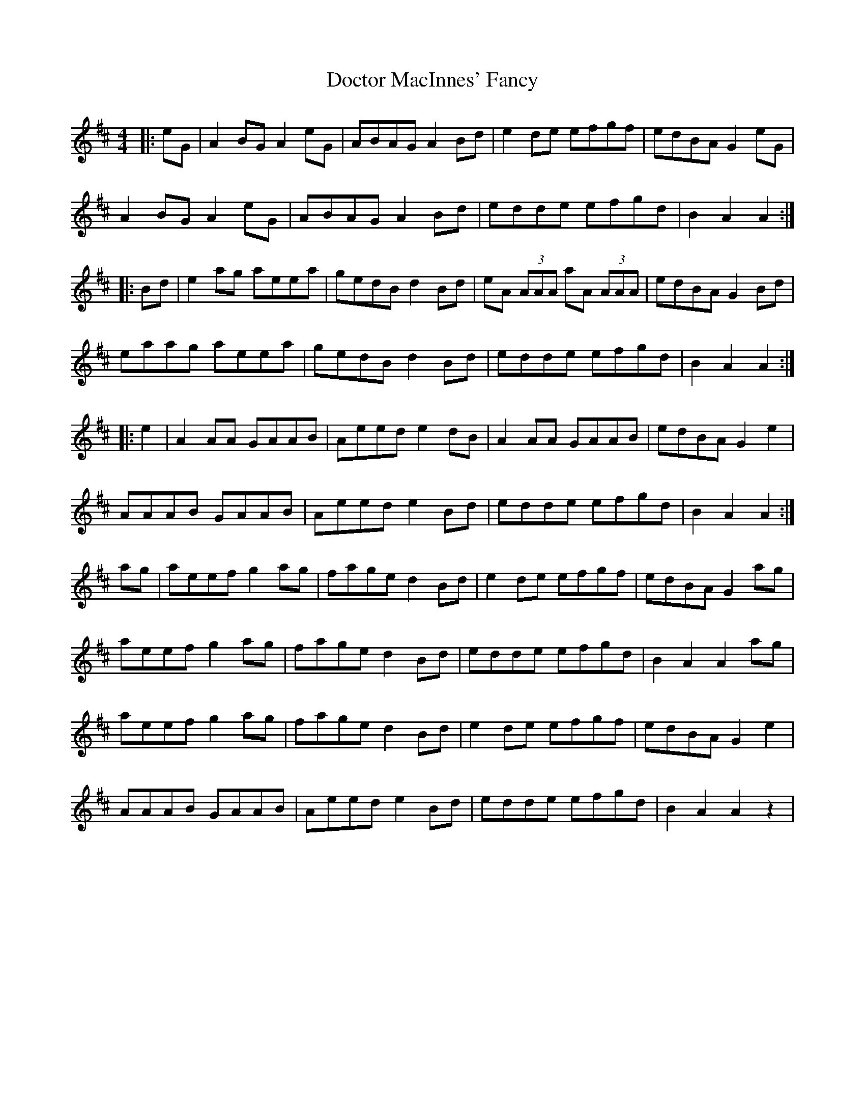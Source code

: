 X: 10254
T: Doctor MacInnes' Fancy
R: reel
M: 4/4
K: Amixolydian
|:eG|A2 BG A2 eG|ABAG A2 Bd|e2 de efgf|edBA G2 eG|
A2 BG A2 eG|ABAG A2 Bd|edde efgd|B2 A2 A2:|
|:Bd|e2 ag aeea|gedB d2 Bd|eA (3AAA aA (3AAA|edBA G2 Bd|
eaag aeea|gedB d2 Bd|edde efgd|B2 A2 A2:|
|:e2|A2 AA GAAB|Aeed e2 dB|A2 AA GAAB|edBA G2 e2|
AAAB GAAB|Aeed e2 Bd|edde efgd|B2 A2 A2:|
ag|aeef g2 ag|fage d2 Bd|e2 de efgf|edBA G2 ag|
aeef g2 ag|fage d2 Bd|edde efgd|B2 A2 A2 ag|
aeef g2 ag|fage d2 Bd|e2 de efgf|edBA G2 e2|
AAAB GAAB|Aeed e2 Bd|edde efgd|B2 A2 A2 z2|

